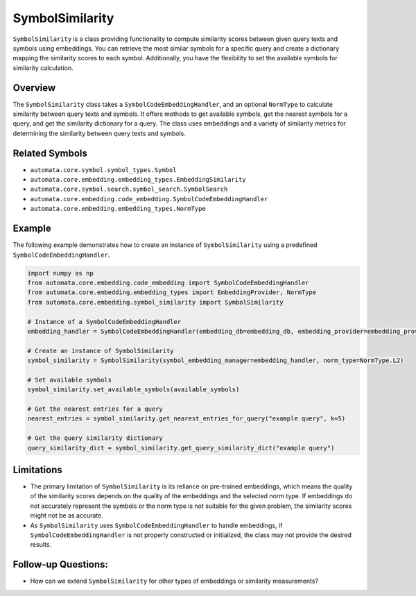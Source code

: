 SymbolSimilarity
================

``SymbolSimilarity`` is a class providing functionality to compute
similarity scores between given query texts and symbols using
embeddings. You can retrieve the most similar symbols for a specific
query and create a dictionary mapping the similarity scores to each
symbol. Additionally, you have the flexibility to set the available
symbols for similarity calculation.

Overview
--------

The ``SymbolSimilarity`` class takes a ``SymbolCodeEmbeddingHandler``,
and an optional ``NormType`` to calculate similarity between query texts
and symbols. It offers methods to get available symbols, get the nearest
symbols for a query, and get the similarity dictionary for a query. The
class uses embeddings and a variety of similarity metrics for
determining the similarity between query texts and symbols.

Related Symbols
---------------

-  ``automata.core.symbol.symbol_types.Symbol``
-  ``automata.core.embedding.embedding_types.EmbeddingSimilarity``
-  ``automata.core.symbol.search.symbol_search.SymbolSearch``
-  ``automata.core.embedding.code_embedding.SymbolCodeEmbeddingHandler``
-  ``automata.core.embedding.embedding_types.NormType``

Example
-------

The following example demonstrates how to create an instance of
``SymbolSimilarity`` using a predefined ``SymbolCodeEmbeddingHandler``.

.. code:: python

   import numpy as np
   from automata.core.embedding.code_embedding import SymbolCodeEmbeddingHandler
   from automata.core.embedding.embedding_types import EmbeddingProvider, NormType
   from automata.core.embedding.symbol_similarity import SymbolSimilarity

   # Instance of a SymbolCodeEmbeddingHandler
   embedding_handler = SymbolCodeEmbeddingHandler(embedding_db=embedding_db, embedding_provider=embedding_provider)

   # Create an instance of SymbolSimilarity
   symbol_similarity = SymbolSimilarity(symbol_embedding_manager=embedding_handler, norm_type=NormType.L2)

   # Set available symbols
   symbol_similarity.set_available_symbols(available_symbols)

   # Get the nearest entries for a query
   nearest_entries = symbol_similarity.get_nearest_entries_for_query("example query", k=5)

   # Get the query similarity dictionary
   query_similarity_dict = symbol_similarity.get_query_similarity_dict("example query")

Limitations
-----------

-  The primary limitation of ``SymbolSimilarity`` is its reliance on
   pre-trained embeddings, which means the quality of the similarity
   scores depends on the quality of the embeddings and the selected norm
   type. If embeddings do not accurately represent the symbols or the
   norm type is not suitable for the given problem, the similarity
   scores might not be as accurate.
-  As ``SymbolSimilarity`` uses ``SymbolCodeEmbeddingHandler`` to handle
   embeddings, if ``SymbolCodeEmbeddingHandler`` is not properly
   constructed or initialized, the class may not provide the desired
   results.

Follow-up Questions:
--------------------

-  How can we extend ``SymbolSimilarity`` for other types of embeddings
   or similarity measurements?
